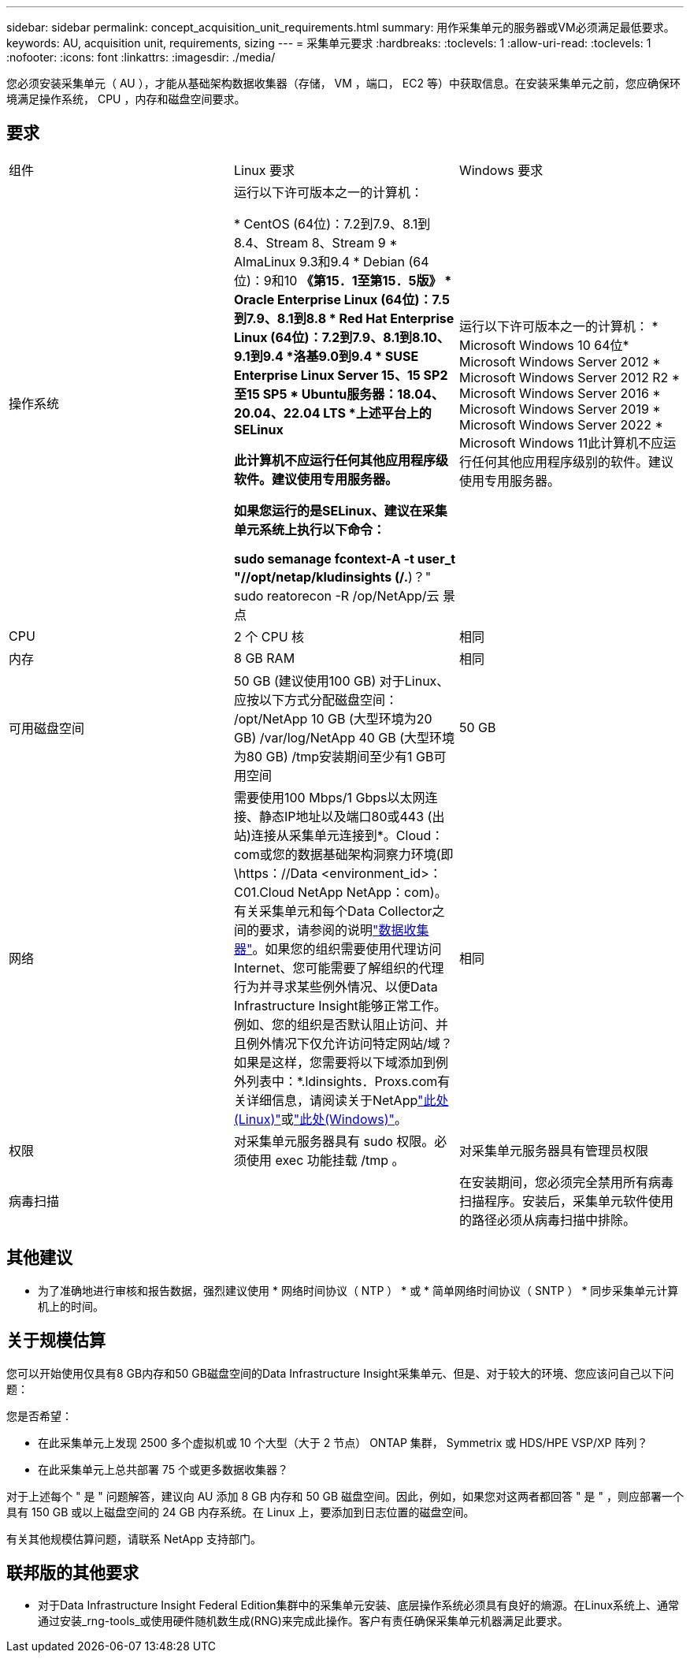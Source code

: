 ---
sidebar: sidebar 
permalink: concept_acquisition_unit_requirements.html 
summary: 用作采集单元的服务器或VM必须满足最低要求。 
keywords: AU, acquisition unit, requirements, sizing 
---
= 采集单元要求
:hardbreaks:
:toclevels: 1
:allow-uri-read: 
:toclevels: 1
:nofooter: 
:icons: font
:linkattrs: 
:imagesdir: ./media/


[role="lead"]
您必须安装采集单元（ AU ），才能从基础架构数据收集器（存储， VM ，端口， EC2 等）中获取信息。在安装采集单元之前，您应确保环境满足操作系统， CPU ，内存和磁盘空间要求。



== 要求

|===


| 组件 | Linux 要求 | Windows 要求 


| 操作系统 | 运行以下许可版本之一的计算机：

* CentOS (64位)：7.2到7.9、8.1到8.4、Stream 8、Stream 9
* AlmaLinux 9.3和9.4
* Debian (64位)：9和10
*《第15．1至第15．5版》
* Oracle Enterprise Linux (64位)：7.5到7.9、8.1到8.8
* Red Hat Enterprise Linux (64位)：7.2到7.9、8.1到8.10、9.1到9.4
*洛基9.0到9.4
* SUSE Enterprise Linux Server 15、15 SP2至15 SP5
* Ubuntu服务器：18.04、20.04、22.04 LTS
*上述平台上的SELinux

此计算机不应运行任何其他应用程序级软件。建议使用专用服务器。

如果您运行的是SELinux、建议在采集单元系统上执行以下命令：

 sudo semanage fcontext-A -t user_t "//opt/netap/kludinsights (/.*)？"
 sudo reatorecon -R /op/NetApp/云 景点 | 运行以下许可版本之一的计算机： * Microsoft Windows 10 64位* Microsoft Windows Server 2012 * Microsoft Windows Server 2012 R2 * Microsoft Windows Server 2016 * Microsoft Windows Server 2019 * Microsoft Windows Server 2022 * Microsoft Windows 11此计算机不应运行任何其他应用程序级别的软件。建议使用专用服务器。 


| CPU | 2 个 CPU 核 | 相同 


| 内存 | 8 GB RAM | 相同 


| 可用磁盘空间 | 50 GB (建议使用100 GB)
对于Linux、应按以下方式分配磁盘空间：
/opt/NetApp 10 GB (大型环境为20 GB)
/var/log/NetApp 40 GB (大型环境为80 GB)
/tmp安装期间至少有1 GB可用空间 | 50 GB 


| 网络 | 需要使用100 Mbps/1 Gbps以太网连接、静态IP地址以及端口80或443 (出站)连接从采集单元连接到*。Cloud：com或您的数据基础架构洞察力环境(即\https：//Data <environment_id>：C01.Cloud NetApp NetApp：com)。有关采集单元和每个Data Collector之间的要求，请参阅的说明link:data_collector_list.html["数据收集器"]。如果您的组织需要使用代理访问Internet、您可能需要了解组织的代理行为并寻求某些例外情况、以便Data Infrastructure Insight能够正常工作。例如、您的组织是否默认阻止访问、并且例外情况下仅允许访问特定网站/域？如果是这样，您需要将以下域添加到例外列表中：*.ldinsights．Proxs.com有关详细信息，请阅读关于NetApplink:task_troubleshooting_linux_acquisition_unit_problems.html#considerations-about-proxies-and-firewalls["此处(Linux)"]或link:task_troubleshooting_windows_acquisition_unit_problems.html#considerations-about-proxies-and-firewalls["此处(Windows)"]。 | 相同 


| 权限 | 对采集单元服务器具有 sudo 权限。必须使用 exec 功能挂载 /tmp 。 | 对采集单元服务器具有管理员权限 


| 病毒扫描 |  | 在安装期间，您必须完全禁用所有病毒扫描程序。安装后，采集单元软件使用的路径必须从病毒扫描中排除。 
|===


== 其他建议

* 为了准确地进行审核和报告数据，强烈建议使用 * 网络时间协议（ NTP ） * 或 * 简单网络时间协议（ SNTP ） * 同步采集单元计算机上的时间。




== 关于规模估算

您可以开始使用仅具有8 GB内存和50 GB磁盘空间的Data Infrastructure Insight采集单元、但是、对于较大的环境、您应该问自己以下问题：

您是否希望：

* 在此采集单元上发现 2500 多个虚拟机或 10 个大型（大于 2 节点） ONTAP 集群， Symmetrix 或 HDS/HPE VSP/XP 阵列？
* 在此采集单元上总共部署 75 个或更多数据收集器？


对于上述每个 " 是 " 问题解答，建议向 AU 添加 8 GB 内存和 50 GB 磁盘空间。因此，例如，如果您对这两者都回答 " 是 " ，则应部署一个具有 150 GB 或以上磁盘空间的 24 GB 内存系统。在 Linux 上，要添加到日志位置的磁盘空间。

有关其他规模估算问题，请联系 NetApp 支持部门。



== 联邦版的其他要求

* 对于Data Infrastructure Insight Federal Edition集群中的采集单元安装、底层操作系统必须具有良好的熵源。在Linux系统上、通常通过安装_rng-tools_或使用硬件随机数生成(RNG)来完成此操作。客户有责任确保采集单元机器满足此要求。

